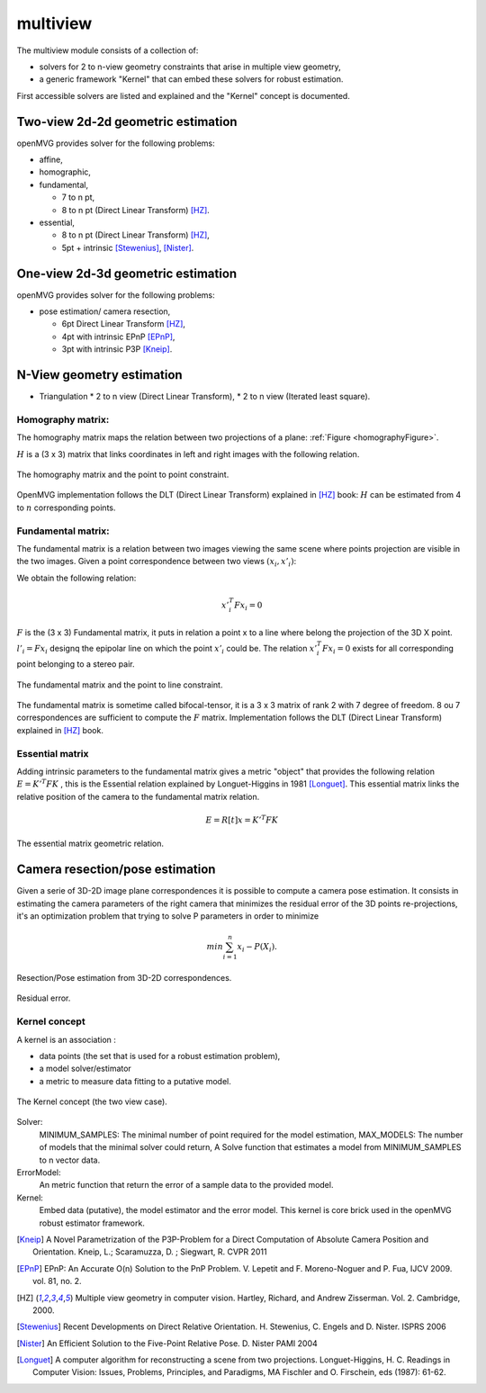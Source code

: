 *******************
multiview
*******************

The multiview module consists of a collection of:

- solvers for 2 to n-view geometry constraints that arise in multiple view geometry,
- a generic framework "Kernel" that can embed these solvers for robust estimation.

First accessible solvers are listed and explained and the "Kernel" concept is documented.

Two-view 2d-2d geometric estimation
=====================================

openMVG provides solver for the following problems:

* affine,
*	homographic,
* fundamental,

  * 7 to n pt,
  * 8 to n pt (Direct Linear Transform) [HZ]_.
  
* essential,

  * 8 to n pt (Direct Linear Transform) [HZ]_,
  * 5pt + intrinsic [Stewenius]_, [Nister]_.
    
One-view 2d-3d geometric estimation
=====================================

openMVG provides solver for the following problems:

* pose estimation/ camera resection,

  * 6pt Direct Linear Transform [HZ]_,
  * 4pt with intrinsic EPnP [EPnP]_,  
  * 3pt with intrinsic P3P [Kneip]_.


N-View geometry estimation
============================

* Triangulation
  * 2 to n view (Direct Linear Transform),
  * 2 to n view (Iterated least square).
 
Homography matrix:
---------------------

The homography matrix maps the relation between two projections of a plane: :ref:`Figure <homographyFigure>`.

:math:`H` is a (3 x 3) matrix that links coordinates in left and right images with the following relation.

.. math:: x'_i = Hx_i
   :label: homographyformula

.. _homographyFigure:
.. figure:: homographyMatrix.png
   :align: center

   The homography matrix and the point to point constraint.

OpenMVG implementation follows the DLT (Direct Linear Transform) explained in [HZ]_ book:
:math:`H` can be estimated from 4 to :math:`n` corresponding points.
   
Fundamental matrix:
---------------------

The fundamental matrix is a relation between two images viewing the same scene where points
projection are visible in the two images. Given a point correspondence between two views :math:`(x_i,x'_i)`:

We obtain the following relation:

.. math:: x'^T_i Fx_i = 0

:math:`F` is the (3 x 3) Fundamental matrix, it puts in relation a point x to a line where belong the projection of the 3D X point.
:math:`l'_i = Fx_i` designq the epipolar line on which the point :math:`x'_i` could be.
The relation :math:`x'^T_i Fx_i = 0` exists for all corresponding point belonging to a stereo pair.

.. figure:: fundamentalMatrix.png
   :align: center

   The fundamental matrix and the point to line constraint.

The fundamental matrix is sometime called bifocal-tensor, it is a 3 x 3 matrix of rank 2
with 7 degree of freedom. 8 ou 7 correspondences are sufficient to compute the :math:`F` matrix.
Implementation follows the DLT (Direct Linear Transform) explained in [HZ]_ book.

Essential matrix
---------------------

Adding intrinsic parameters to the fundamental matrix gives a metric "object" that provides the following relation
:math:`E = K'^T FK` , this is the Essential relation explained by Longuet-Higgins in 1981 [Longuet]_.
This essential matrix links the relative position of the camera to the fundamental matrix relation.

.. math:: E = R[t]x = K'^T FK

.. figure:: essentialMatrix.png
   :align: center

   The essential matrix geometric relation.

Camera resection/pose estimation
===================================

Given a serie of 3D-2D image plane correspondences it is possible to compute a camera pose estimation.
It consists in estimating the camera parameters of the right camera that minimizes the residual error of the 3D points re-projections, it's an optimization problem that trying to solve P parameters in order to minimize 

.. math:: 
	min \sum^n_{i=1} x_i - P(X_i).


.. figure:: ResectionPose.png
   :align: center
	
   Resection/Pose estimation from 3D-2D correspondences.

.. figure:: ResidualError.png
   :align: center
	
   Residual error.

Kernel concept
---------------------

A kernel is an association :

* data points (the set that is used for a robust estimation problem),
* a model solver/estimator
* a metric to measure data fitting to a putative model.

.. figure:: kernelConcept.png
   :align: center

   The Kernel concept (the two view case).

Solver:
	MINIMUM_SAMPLES: The minimal number of point required for the model estimation,
	MAX_MODELS: The number of models that the minimal solver could return,
	A Solve function that estimates a model from MINIMUM_SAMPLES to n vector data.
ErrorModel: 
	An metric function that return the error of a sample data to the provided model.
Kernel: 
	Embed data (putative), the model estimator and the error model.
	This kernel is core brick used in the openMVG robust estimator framework.

.. [Kneip] A Novel Parametrization of the P3P-Problem for a Direct Computation of Absolute Camera Position and Orientation.
    Kneip, L.; Scaramuzza, D. ; Siegwart, R.
    CVPR 2011
    
.. [EPnP] EPnP: An Accurate O(n) Solution to the PnP Problem.
    V. Lepetit and F. Moreno-Noguer and P. Fua, IJCV 2009. vol. 81, no. 2.
    
.. [HZ] Multiple view geometry in computer vision.
    Hartley, Richard, and Andrew Zisserman. 
    Vol. 2. Cambridge, 2000.
    
.. [Stewenius] Recent Developments on Direct Relative Orientation.
      H. Stewenius, C. Engels and D. Nister.
      ISPRS 2006

.. [Nister] An Efficient Solution to the Five-Point Relative Pose.
    D. Nister
    PAMI 2004
    
.. [Longuet] A computer algorithm for reconstructing a scene from two projections.
    Longuet-Higgins, H. C.
    Readings in Computer Vision: Issues, Problems, Principles, and Paradigms, MA Fischler and O. Firschein, eds (1987): 61-62.
